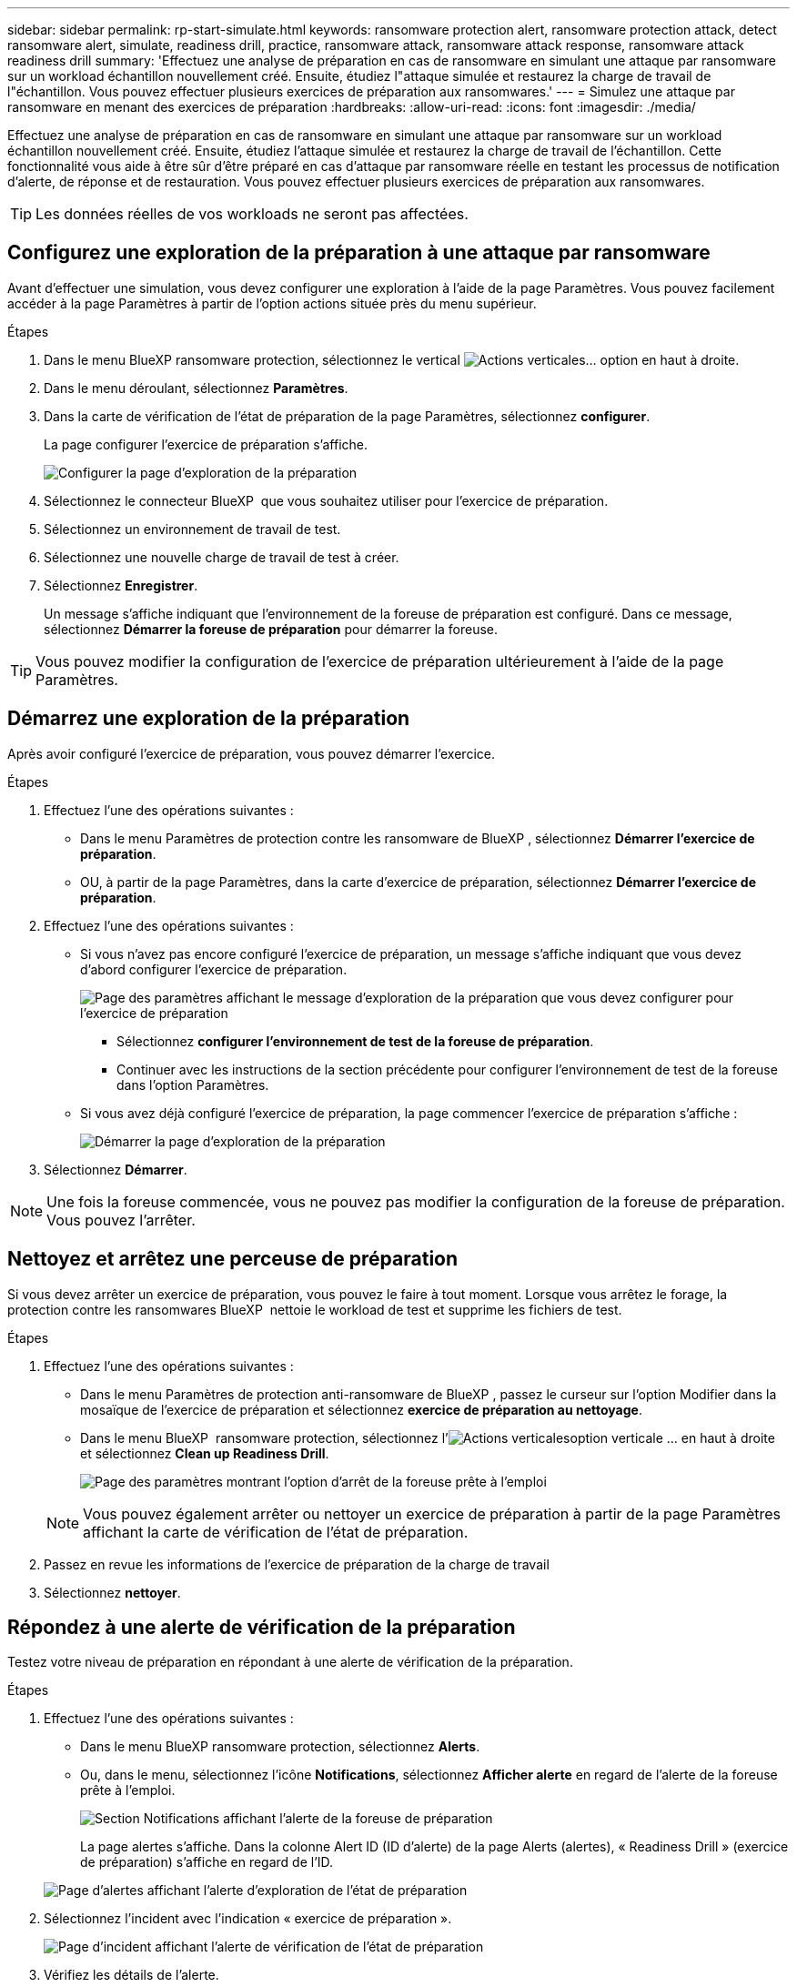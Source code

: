 ---
sidebar: sidebar 
permalink: rp-start-simulate.html 
keywords: ransomware protection alert, ransomware protection attack, detect ransomware alert, simulate, readiness drill, practice, ransomware attack, ransomware attack response, ransomware attack readiness drill 
summary: 'Effectuez une analyse de préparation en cas de ransomware en simulant une attaque par ransomware sur un workload échantillon nouvellement créé. Ensuite, étudiez l"attaque simulée et restaurez la charge de travail de l"échantillon. Vous pouvez effectuer plusieurs exercices de préparation aux ransomwares.' 
---
= Simulez une attaque par ransomware en menant des exercices de préparation
:hardbreaks:
:allow-uri-read: 
:icons: font
:imagesdir: ./media/


[role="lead"]
Effectuez une analyse de préparation en cas de ransomware en simulant une attaque par ransomware sur un workload échantillon nouvellement créé. Ensuite, étudiez l'attaque simulée et restaurez la charge de travail de l'échantillon. Cette fonctionnalité vous aide à être sûr d'être préparé en cas d'attaque par ransomware réelle en testant les processus de notification d'alerte, de réponse et de restauration. Vous pouvez effectuer plusieurs exercices de préparation aux ransomwares.


TIP: Les données réelles de vos workloads ne seront pas affectées.



== Configurez une exploration de la préparation à une attaque par ransomware

Avant d'effectuer une simulation, vous devez configurer une exploration à l'aide de la page Paramètres. Vous pouvez facilement accéder à la page Paramètres à partir de l'option actions située près du menu supérieur.

.Étapes
. Dans le menu BlueXP ransomware protection, sélectionnez le vertical image:button-actions-vertical.png["Actions verticales"]... option en haut à droite.
. Dans le menu déroulant, sélectionnez *Paramètres*.
. Dans la carte de vérification de l'état de préparation de la page Paramètres, sélectionnez *configurer*.
+
La page configurer l'exercice de préparation s'affiche.

+
image:screen-settings-alert-drill-configure.png["Configurer la page d'exploration de la préparation"]

. Sélectionnez le connecteur BlueXP  que vous souhaitez utiliser pour l'exercice de préparation.
. Sélectionnez un environnement de travail de test.
. Sélectionnez une nouvelle charge de travail de test à créer.
. Sélectionnez *Enregistrer*.
+
Un message s'affiche indiquant que l'environnement de la foreuse de préparation est configuré. Dans ce message, sélectionnez *Démarrer la foreuse de préparation* pour démarrer la foreuse.




TIP: Vous pouvez modifier la configuration de l'exercice de préparation ultérieurement à l'aide de la page Paramètres.



== Démarrez une exploration de la préparation

Après avoir configuré l'exercice de préparation, vous pouvez démarrer l'exercice.

.Étapes
. Effectuez l'une des opérations suivantes :
+
** Dans le menu Paramètres de protection contre les ransomware de BlueXP , sélectionnez *Démarrer l'exercice de préparation*.
** OU, à partir de la page Paramètres, dans la carte d'exercice de préparation, sélectionnez *Démarrer l'exercice de préparation*.


. Effectuez l'une des opérations suivantes :
+
** Si vous n'avez pas encore configuré l'exercice de préparation, un message s'affiche indiquant que vous devez d'abord configurer l'exercice de préparation.
+
image:screen-settings-alert-drill-needtoconfigure.png["Page des paramètres affichant le message d'exploration de la préparation que vous devez configurer pour l'exercice de préparation"]

+
*** Sélectionnez *configurer l'environnement de test de la foreuse de préparation*.
*** Continuer avec les instructions de la section précédente pour configurer l'environnement de test de la foreuse dans l'option Paramètres.


** Si vous avez déjà configuré l'exercice de préparation, la page commencer l'exercice de préparation s'affiche :
+
image:screen-settings-alert-drill-start.png["Démarrer la page d'exploration de la préparation"]



. Sélectionnez *Démarrer*.



NOTE: Une fois la foreuse commencée, vous ne pouvez pas modifier la configuration de la foreuse de préparation. Vous pouvez l'arrêter.



== Nettoyez et arrêtez une perceuse de préparation

Si vous devez arrêter un exercice de préparation, vous pouvez le faire à tout moment. Lorsque vous arrêtez le forage, la protection contre les ransomwares BlueXP  nettoie le workload de test et supprime les fichiers de test.

.Étapes
. Effectuez l'une des opérations suivantes :
+
** Dans le menu Paramètres de protection anti-ransomware de BlueXP , passez le curseur sur l'option Modifier dans la mosaïque de l'exercice de préparation et sélectionnez *exercice de préparation au nettoyage*.
** Dans le menu BlueXP  ransomware protection, sélectionnez l'image:button-actions-vertical.png["Actions verticales"]option verticale ... en haut à droite et sélectionnez *Clean up Readiness Drill*.
+
image:screen-settings-alert-drill-cleanup.png["Page des paramètres montrant l'option d'arrêt de la foreuse prête à l'emploi"]

+

NOTE: Vous pouvez également arrêter ou nettoyer un exercice de préparation à partir de la page Paramètres affichant la carte de vérification de l'état de préparation.



. Passez en revue les informations de l'exercice de préparation de la charge de travail
. Sélectionnez *nettoyer*.




== Répondez à une alerte de vérification de la préparation

Testez votre niveau de préparation en répondant à une alerte de vérification de la préparation.

.Étapes
. Effectuez l'une des opérations suivantes :
+
** Dans le menu BlueXP ransomware protection, sélectionnez *Alerts*.
** Ou, dans le menu, sélectionnez l'icône *Notifications*, sélectionnez *Afficher alerte* en regard de l'alerte de la foreuse prête à l'emploi.
+
image:screen-notifications-alert-drill.png["Section Notifications affichant l'alerte de la foreuse de préparation"]

+
La page alertes s'affiche. Dans la colonne Alert ID (ID d'alerte) de la page Alerts (alertes), « Readiness Drill » (exercice de préparation) s'affiche en regard de l'ID.

+
image:screen-alerts-readiness.png["Page d'alertes affichant l'alerte d'exploration de l'état de préparation"]



. Sélectionnez l'incident avec l'indication « exercice de préparation ».
+
image:screen-alerts-readiness-incidents.png["Page d'incident affichant l'alerte de vérification de l'état de préparation"]

. Vérifiez les détails de l'alerte.
+
Voici quelques points à prendre en compte :

+
** Examinez le type d'attaque potentielle. Si le Type indique qu'un utilisateur est soupçonné d'une activité malveillante, vérifiez le nom d'utilisateur.
+
*** Vous pouvez bloquer l'utilisateur en sélectionnant *bloquer l'utilisateur*.
*** Vous pouvez également examiner l'utilisateur plus en détail dans Data Infrastructure Insights Workload Security en sélectionnant *enquêter sur la sécurité des charges de travail*.


** Examinez l'activité des fichiers et les processus suspects :
+
*** Examinez les données détectées entrantes par rapport aux données attendues.
*** Examinez le taux de création des fichiers détectés par rapport au taux prévu.
*** Examinez le taux de renommage du fichier détecté par rapport au taux attendu.
*** Examinez le taux de suppression par rapport au taux prévu.


** Consultez la liste des fichiers affectés. Regardez les extensions qui pourraient être à l'origine de l'attaque.
** Déterminez l'impact et l'ampleur de l'attaque en examinant le nombre de fichiers et de répertoires affectés.






== Restaurer la charge de travail test

Une fois que vous avez examiné l'alerte de l'exercice de préparation, vous pouvez restaurer la charge de travail de test.

.Étapes
. Retournez à la page Détails de l'alerte.
. Si la charge de travail de test doit être restaurée, procédez comme suit :
+
** Sélectionnez *Marquer la restauration nécessaire*.
** Vérifiez la confirmation et sélectionnez *Marquer la restauration nécessaire* dans la boîte de confirmation.
+
*** Dans le menu BlueXP ransomware protection, sélectionnez *Recovery*.
*** Sélectionnez la charge de travail de test à restaurer.
*** Sélectionnez *Restaurer*.
*** Dans la page Restaurer, fournissez des informations sur la restauration :


** Sélectionnez la copie snapshot source.
** Sélectionnez le volume de destination.


. Dans la page Restaurer révision, sélectionnez *Restaurer*.
+
La page récupération affiche l'état de la restauration de l'exercice Readiness comme « en cours ».

+
Une fois la restauration terminée, l'état de la charge de travail passe à *restauré*.

. Vérifiez le workload restauré.



TIP: Pour plus de détails sur le processus de restauration, reportez-vous à link:rp-use-recover.html["Récupération après une attaque par ransomware (après neutralisation des incidents)"]la section .



== Modifiez l'état des alertes après l'exercice de préparation

Après avoir vérifié l'alerte de niveau de préparation et restauré la charge de travail, vous pouvez modifier l'état de l'alerte.

.Étapes
. Retournez à la page Détails de l'alerte.
. Sélectionnez à nouveau l'alerte.
. Indiquez l'état en sélectionnant *Modifier* et changez l'état à l'un des suivants :
+
** Rejeté : si vous soupçonnez que l'activité ne constitue pas une attaque par ransomware, remplacez le statut par rejeté.
+

IMPORTANT: Après avoir rejeté une attaque, vous ne pouvez plus la rechanter. Si vous rejetez un workload, toutes les copies Snapshot effectuées automatiquement en réponse à une attaque potentielle par ransomware seront définitivement supprimées. Si vous rejetez l'alerte, l'exercice de préparation est considéré comme terminé.

** En cours
** Résolu : l'incident a été atténué.






== Passez en revue les rapports sur l'exercice de préparation

Une fois l'exercice de préparation terminé, vous pouvez consulter et enregistrer un rapport sur l'exercice.

.Étapes
. Dans le menu protection contre les ransomwares BlueXP, sélectionnez *Rapports*.
+
image:screen-reports.png["Page Rapports affichant le rapport de la foreuse de préparation"]

. Sélectionnez *exercices d'état de préparation* et *Télécharger* pour télécharger le rapport d'exercice d'état de préparation.

